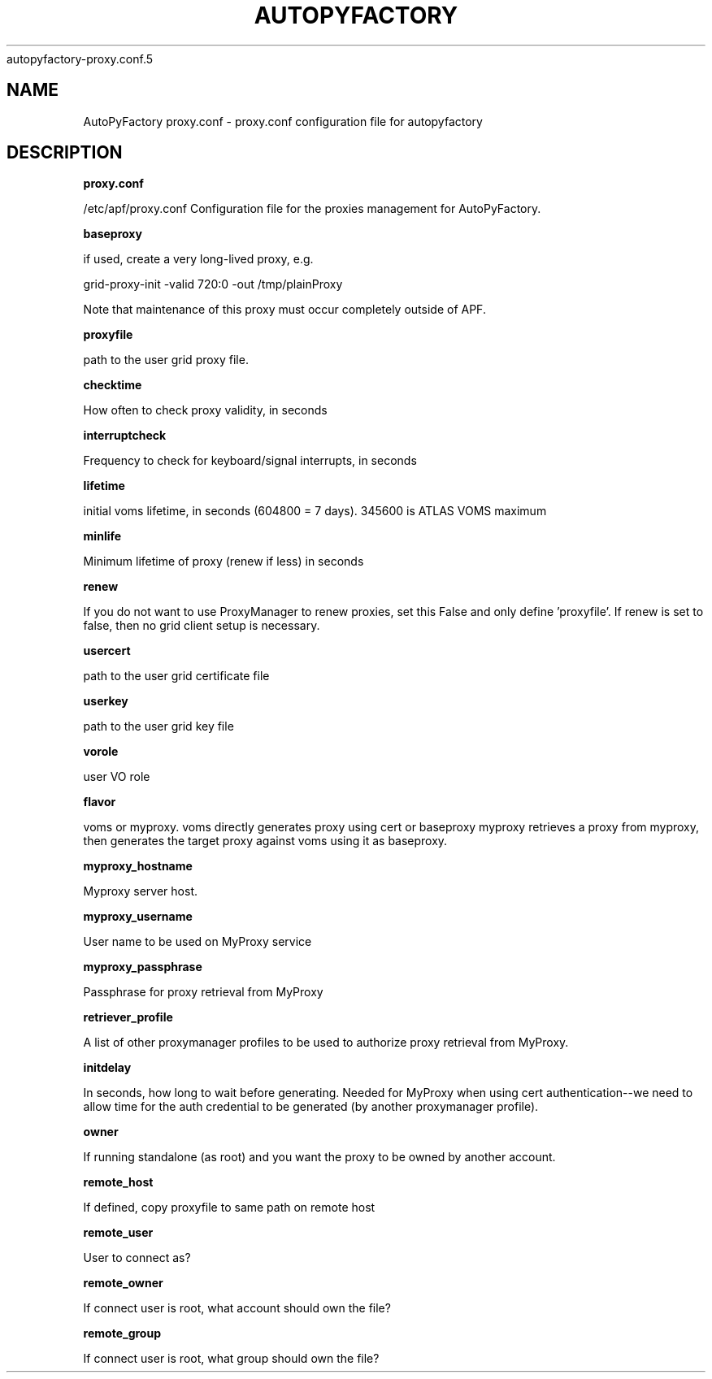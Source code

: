 .\" Process this file with
 autopyfactory-proxy.conf.5
.\"
.TH AUTOPYFACTORY PROXY.CONF 5 "JUNE 2013" Linux "User Manuals"
.SH NAME
AutoPyFactory proxy.conf \- proxy.conf configuration file for autopyfactory
.SH DESCRIPTION
.B proxy.conf

/etc/apf/proxy.conf  Configuration file for the proxies management for AutoPyFactory.

.B baseproxy


if used, create a very long-lived proxy, e.g.

    grid-proxy-init -valid 720:0 -out /tmp/plainProxy

Note that maintenance of this proxy must occur completely outside of APF. 



.B proxyfile


path to the user grid proxy file.



.B checktime


How often to check proxy validity, in seconds



.B interruptcheck


Frequency to check for keyboard/signal interrupts, in seconds



.B lifetime


initial voms lifetime, in seconds (604800 = 7 days).  345600 is ATLAS VOMS maximum



.B minlife


Minimum lifetime of proxy (renew if less) in seconds



.B renew


If you do not want to use ProxyManager to renew proxies, set this  False and only define 'proxyfile'.  If renew is set to false, then no grid client setup is necessary. 



.B usercert


path to the user grid certificate file



.B userkey


path to the user grid key file



.B vorole


user VO role


.B flavor


voms or myproxy. voms directly generates proxy using cert or baseproxy myproxy retrieves a proxy from myproxy, then generates the target proxy against voms using it as baseproxy.


.B myproxy_hostname


Myproxy server host.


.B myproxy_username


User name to be used on MyProxy service


.B myproxy_passphrase


Passphrase for proxy retrieval from MyProxy


.B retriever_profile


A list of other proxymanager profiles to be used to authorize proxy retrieval from MyProxy.


.B initdelay


In seconds, how long to wait before generating. Needed for MyProxy when using cert authentication--we need to allow time for the auth credential to be generated (by another proxymanager profile).


.B owner


If running standalone (as root) and you want the proxy to be owned by another account.


.B remote_host


If defined, copy proxyfile to same path on remote host


.B remote_user


User to connect as?


.B remote_owner


If connect user is root, what account should own the file?


.B remote_group


If connect user is root, what group should own the file?



